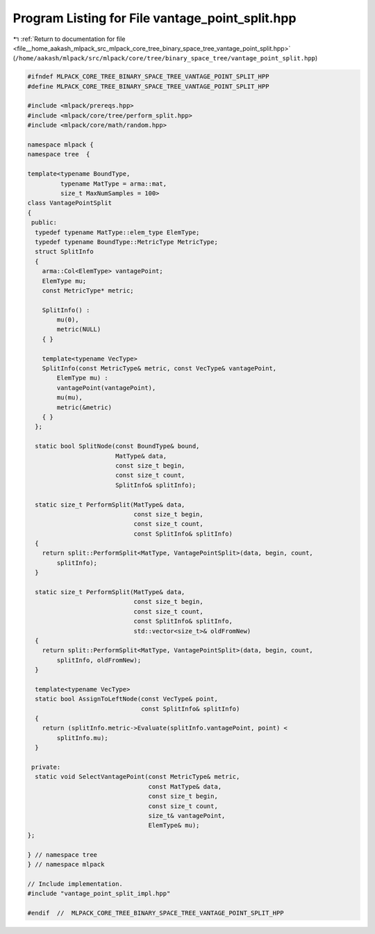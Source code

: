 
.. _program_listing_file__home_aakash_mlpack_src_mlpack_core_tree_binary_space_tree_vantage_point_split.hpp:

Program Listing for File vantage_point_split.hpp
================================================

|exhale_lsh| :ref:`Return to documentation for file <file__home_aakash_mlpack_src_mlpack_core_tree_binary_space_tree_vantage_point_split.hpp>` (``/home/aakash/mlpack/src/mlpack/core/tree/binary_space_tree/vantage_point_split.hpp``)

.. |exhale_lsh| unicode:: U+021B0 .. UPWARDS ARROW WITH TIP LEFTWARDS

.. code-block:: cpp

   
   #ifndef MLPACK_CORE_TREE_BINARY_SPACE_TREE_VANTAGE_POINT_SPLIT_HPP
   #define MLPACK_CORE_TREE_BINARY_SPACE_TREE_VANTAGE_POINT_SPLIT_HPP
   
   #include <mlpack/prereqs.hpp>
   #include <mlpack/core/tree/perform_split.hpp>
   #include <mlpack/core/math/random.hpp>
   
   namespace mlpack {
   namespace tree  {
   
   template<typename BoundType,
            typename MatType = arma::mat,
            size_t MaxNumSamples = 100>
   class VantagePointSplit
   {
    public:
     typedef typename MatType::elem_type ElemType;
     typedef typename BoundType::MetricType MetricType;
     struct SplitInfo
     {
       arma::Col<ElemType> vantagePoint;
       ElemType mu;
       const MetricType* metric;
   
       SplitInfo() :
           mu(0),
           metric(NULL)
       { }
   
       template<typename VecType>
       SplitInfo(const MetricType& metric, const VecType& vantagePoint,
           ElemType mu) :
           vantagePoint(vantagePoint),
           mu(mu),
           metric(&metric)
       { }
     };
   
     static bool SplitNode(const BoundType& bound,
                           MatType& data,
                           const size_t begin,
                           const size_t count,
                           SplitInfo& splitInfo);
   
     static size_t PerformSplit(MatType& data,
                                const size_t begin,
                                const size_t count,
                                const SplitInfo& splitInfo)
     {
       return split::PerformSplit<MatType, VantagePointSplit>(data, begin, count,
           splitInfo);
     }
   
     static size_t PerformSplit(MatType& data,
                                const size_t begin,
                                const size_t count,
                                const SplitInfo& splitInfo,
                                std::vector<size_t>& oldFromNew)
     {
       return split::PerformSplit<MatType, VantagePointSplit>(data, begin, count,
           splitInfo, oldFromNew);
     }
   
     template<typename VecType>
     static bool AssignToLeftNode(const VecType& point,
                                  const SplitInfo& splitInfo)
     {
       return (splitInfo.metric->Evaluate(splitInfo.vantagePoint, point) <
           splitInfo.mu);
     }
   
    private:
     static void SelectVantagePoint(const MetricType& metric,
                                    const MatType& data,
                                    const size_t begin,
                                    const size_t count,
                                    size_t& vantagePoint,
                                    ElemType& mu);
   };
   
   } // namespace tree
   } // namespace mlpack
   
   // Include implementation.
   #include "vantage_point_split_impl.hpp"
   
   #endif  //  MLPACK_CORE_TREE_BINARY_SPACE_TREE_VANTAGE_POINT_SPLIT_HPP
